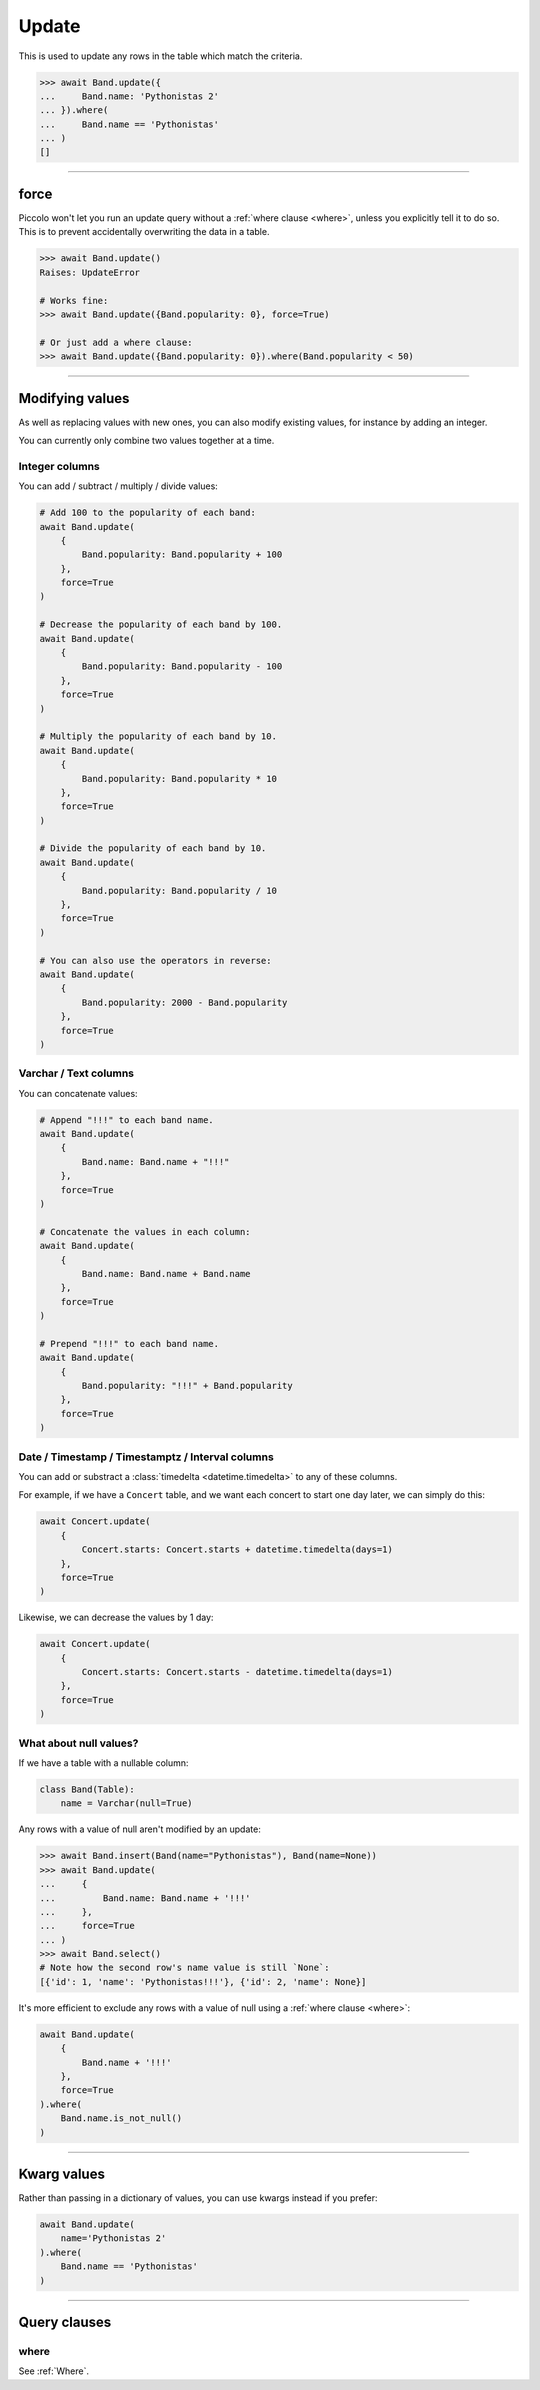 
.. _Update:

Update
======

This is used to update any rows in the table which match the criteria.

.. code-block:: python

    >>> await Band.update({
    ...     Band.name: 'Pythonistas 2'
    ... }).where(
    ...     Band.name == 'Pythonistas'
    ... )
    []

-------------------------------------------------------------------------------

force
-----

Piccolo won't let you run an update query without a :ref:`where clause <where>`,
unless you explicitly tell it to do so. This is to prevent accidentally
overwriting the data in a table.

.. code-block:: python

    >>> await Band.update()
    Raises: UpdateError

    # Works fine:
    >>> await Band.update({Band.popularity: 0}, force=True)

    # Or just add a where clause:
    >>> await Band.update({Band.popularity: 0}).where(Band.popularity < 50)

-------------------------------------------------------------------------------

Modifying values
----------------

As well as replacing values with new ones, you can also modify existing values,
for instance by adding an integer.

You can currently only combine two values together at a time.

Integer columns
~~~~~~~~~~~~~~~

You can add / subtract / multiply / divide values:

.. code-block:: python

    # Add 100 to the popularity of each band:
    await Band.update(
        {
            Band.popularity: Band.popularity + 100
        },
        force=True
    )

    # Decrease the popularity of each band by 100.
    await Band.update(
        {
            Band.popularity: Band.popularity - 100
        },
        force=True
    )

    # Multiply the popularity of each band by 10.
    await Band.update(
        {
            Band.popularity: Band.popularity * 10
        },
        force=True
    )

    # Divide the popularity of each band by 10.
    await Band.update(
        {
            Band.popularity: Band.popularity / 10
        },
        force=True
    )

    # You can also use the operators in reverse:
    await Band.update(
        {
            Band.popularity: 2000 - Band.popularity
        },
        force=True
    )

Varchar / Text columns
~~~~~~~~~~~~~~~~~~~~~~

You can concatenate values:

.. code-block:: python

    # Append "!!!" to each band name.
    await Band.update(
        {
            Band.name: Band.name + "!!!"
        },
        force=True
    )

    # Concatenate the values in each column:
    await Band.update(
        {
            Band.name: Band.name + Band.name
        },
        force=True
    )

    # Prepend "!!!" to each band name.
    await Band.update(
        {
            Band.popularity: "!!!" + Band.popularity
        },
        force=True
    )

Date / Timestamp / Timestamptz / Interval columns
~~~~~~~~~~~~~~~~~~~~~~~~~~~~~~~~~~~~~~~~~~~~~~~~~

You can add or substract a :class:`timedelta <datetime.timedelta>` to any of
these columns.

For example, if we have a ``Concert`` table, and we want each concert to start
one day later, we can simply do this:

.. code-block:: python

    await Concert.update(
        {
            Concert.starts: Concert.starts + datetime.timedelta(days=1)
        },
        force=True
    )

Likewise, we can decrease the values by 1 day:

.. code-block:: python

    await Concert.update(
        {
            Concert.starts: Concert.starts - datetime.timedelta(days=1)
        },
        force=True
    )

What about null values?
~~~~~~~~~~~~~~~~~~~~~~~

If we have a table with a nullable column:

.. code-block:: python

    class Band(Table):
        name = Varchar(null=True)

Any rows with a value of null aren't modified by an update:

.. code-block:: python

    >>> await Band.insert(Band(name="Pythonistas"), Band(name=None))
    >>> await Band.update(
    ...     {
    ...         Band.name: Band.name + '!!!'
    ...     },
    ...     force=True
    ... )
    >>> await Band.select()
    # Note how the second row's name value is still `None`:
    [{'id': 1, 'name': 'Pythonistas!!!'}, {'id': 2, 'name': None}]

It's more efficient to exclude any rows with a value of null using a
:ref:`where clause <where>`:

.. code-block:: python

    await Band.update(
        {
            Band.name + '!!!'
        },
        force=True
    ).where(
        Band.name.is_not_null()
    )

-------------------------------------------------------------------------------

Kwarg values
------------

Rather than passing in a dictionary of values, you can use kwargs instead if
you prefer:

.. code-block:: python

    await Band.update(
        name='Pythonistas 2'
    ).where(
        Band.name == 'Pythonistas'
    )

-------------------------------------------------------------------------------

Query clauses
-------------

where
~~~~~

See :ref:`Where`.
